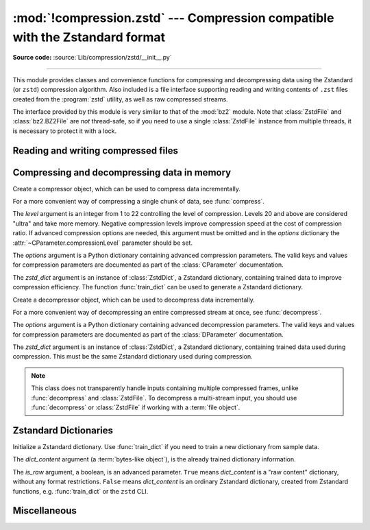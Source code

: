 :mod:`!compression.zstd` --- Compression compatible with the Zstandard format
=============================================================================

.. module:: compression.zstd
   :synopsis: Low level interface to compression and decompression routines in Meta's zstd library

.. versionadded:: 3.14

.. moduleauthor:: Emma Harper Smith <emma@emmatyping.dev>
.. sectionauthor:: Emma Harper Smith <emma@emmatyping.dev>

**Source code:** :source:`Lib/compression/zstd/__init__.py`

--------------

This module provides classes and convenience functions for compressing and
decompressing data using the Zstandard (or ``zstd``) compression algorithm. Also
included is a file interface supporting reading and writing contents of ``.zst``
files created from the :program:`zstd` utility, as well as raw compressed streams.

The interface provided by this module is very similar to that of the :mod:`bz2`
module. Note that :class:`ZstdFile` and :class:`bz2.BZ2File` are *not*
thread-safe, so if you need to use a single :class:`ZstdFile` instance
from multiple threads, it is necessary to protect it with a lock.


.. exception:: ZstdError

   This exception is raised when an error occurs during compression or
   decompression, or while initializing the compressor/decompressor state.


Reading and writing compressed files
------------------------------------

.. function:: open(filename, mode="rb", *, format=None, check=-1, preset=None, filters=None, encoding=None, errors=None, newline=None)

   Open an Zstandard-compressed file in binary or text mode, returning a
   :term:`file object`.

   The *filename* argument can be either an actual file name (given as a
   :class:`str`, :class:`bytes` or :term:`path-like <path-like object>` object),
   in which case the named file is opened, or it can be an existing file object
   to read from or write to.

   The mode argument can be either 'r' for reading (default), 'w' for
   overwriting, or 'x' for exclusive creation. These can equivalently be given
   as 'rb', 'wb', and 'xb' respectively. You may also open in text mode with
   'rt', 'wt', and 'xt' respectively.

   When opening a file for reading, the *options* argument can be a dictionary
   providing advanced decompression parameters, see :class:`DParameter` for
   detailed information about supported parameters. The *zstd_dict* argument
   is a :class:`ZstdDict` instance to be used during decompression. When
   opening a file for reading, the *level* argument should not be used.

   When opening a file for writing, the *options* argument can be a dictionary
   providing advanced decompression parameters, see :class:`CParameter` for
   detailed information about supported parameters. The *level* argument is the
   compression level to use when writing compressed data. Only one
   of *level* or *options* may be passed. The *zstd_dict* argument
   is a :class:`ZstdDict` instance to be used during compression.

   For binary mode, this function is equivalent to the :class:`ZstdFile`
   constructor: ``ZstdFile(filename, mode, ...)``. In this case, the
   *encoding*, *errors* and *newline* parameters must not be provided.

   For text mode, a :class:`ZstdFile` object is created, and wrapped in an
   :class:`io.TextIOWrapper` instance with the specified encoding, error handling
   behavior, and line ending(s).

.. class:: ZstdFile(filename, mode="r", *, level=None, options=None, zstd_dict=None)

   Open a Zstandard-compressed file in binary mode.

   An :class:`ZstdFile` can wrap an already-open :term:`file object`, or operate
   directly on a named file. The *filename* argument specifies either the file
   object to wrap, or the name of the file to open (as a :class:`str`,
   :class:`bytes` or :term:`path-like <path-like object>` object). When wrapping an
   existing file object, the wrapped file will not be closed when the
   :class:`ZstdFile` is closed.

   The *mode* argument can be either ``"r"`` for reading (default), ``"w"`` for
   overwriting, ``"x"`` for exclusive creation, or ``"a"`` for appending. These
   can equivalently be given as ``"rb"``, ``"wb"``, ``"xb"`` and ``"ab"``
   respectively.

   If *filename* is a file object (rather than an actual file name), a mode of
   ``"w"`` does not truncate the file, and is instead equivalent to ``"a"``.

   When opening a file for reading, the input file may be the concatenation of
   multiple separate Zstandard frames. These are transparently decoded as a
   single logical stream.

   When opening a file for reading, the *options* and *zstd_dict* arguments
   have the same meanings as for :class:`ZstdDecompressor`. In this case, the
   *level* argument should not be used.

   When opening a file for writing, the *options*, *zstd_dict* and *level*
   arguments have the same meanings as for :class:`ZstdCompressor`.

   :class:`ZstdFile` supports all the members specified by
   :class:`io.BufferedIOBase`, except for :meth:`~io.BufferedIOBase.detach`
   and :meth:`~io.IOBase.truncate`.
   Iteration and the :keyword:`with` statement are supported.

   The following method and attributes are also provided:

   .. method:: peek(size=-1)

      Return buffered data without advancing the file position. At least one
      byte of data will be returned, unless EOF has been reached. The exact
      number of bytes returned is unspecified (the *size* argument is ignored).

      .. note:: While calling :meth:`peek` does not change the file position of
         the :class:`ZstdFile`, it may change the position of the underlying
         file object (e.g. if the :class:`ZstdFile` was constructed by passing a
         file object for *filename*).

   .. attribute:: mode

      ``'rb'`` for reading and ``'wb'`` for writing.


   .. attribute:: name

      The zstd file name. Equivalent to the :attr:`~io.FileIO.name`
      attribute of the underlying :term:`file object`.

Compressing and decompressing data in memory
--------------------------------------------

.. class:: ZstdCompressor(level=None, options=None, zstd_dict=None)

   Create a compressor object, which can be used to compress data incrementally.

   For a more convenient way of compressing a single chunk of data, see
   :func:`compress`.

   The *level* argument is an integer from 1 to 22 controlling the level of
   compression. Levels 20 and above are considered "ultra" and take more memory.
   Negative compression levels improve compression speed at the cost of
   compression ratio. If advanced compression options are needed, this argument
   must be omitted and in the *options* dictionary the
   :attr:`~CParameter.compressionLevel` parameter should be set.

   The *options* argument is a Python dictionary containing advanced compression
   parameters. The valid keys and values for compression parameters are
   documented as part of the :class:`CParameter` documentation.

   The *zstd_dict* argument is an instance of :class:`ZstdDict`, a Zstandard
   dictionary, containing trained data to improve compression efficiency. The
   function :func:`train_dict` can be used to generate a Zstandard dictionary.

   .. attribute:: CONTINUE

      Collect more data for compression, which may or may not generate output
      immediately. This mode optimizes the compression ratio by maximizing the
      amount of data per block and frame.

   .. attribute:: FLUSH_BLOCK

      Complete and write a block to the data stream. The data returned so far
      can be immediately decompressed. Past data can still be referenced in
      future blocks generated by calls to :meth:`ZstdCompressor.compress`,
      improving compression.

   .. attribute:: FLUSH_FRAME

      Complete and write out a frame. Future data provided to
      :meth:`ZstdCompressor.compress` will be written into a new frame and
      *cannot* reference past data.

   .. method:: compress(data, mode=ZstdCompressor.CONTINUE)

      Compress *data* (a :term:`bytes-like object`), returning a :class:`bytes`
      object if possible, or an empty byte string otherwise. Some of *data* may
      be buffered internally, for use in later calls to :meth:`compress` and
      :meth:`flush`. The returned data should be concatenated with the output
      of any previous calls to :meth:`compress`.

      The *mode* argument is a :class:`ZstdCompressor` attribute, either
      :attr:`ZstdCompressor.CONTINUE`, :attr:`ZstdCompressor.FLUSH_BLOCK`,
      or :attr:`ZstdCompressor.FLUSH_FRAME`.

      When you have finished providing data to the compressor, call the
      :meth:`flush` method to finish the compression process.

   .. method:: flush(mode)

      Finish the compression process, returning a :class:`bytes` object
      containing any data stored in the compressor's internal buffers.

      The *mode* argument is a :class:`ZstdCompressor` attribute, either
      :attr:`ZstdCompressor.FLUSH_BLOCK`, or :attr:`ZstdCompressor.FLUSH_FRAME`.

      The compressor cannot be used after this method has been called.


.. class:: ZstdDecompressor(zstd_dict=None, options=None)

   Create a decompressor object, which can be used to decompress data
   incrementally.

   For a more convenient way of decompressing an entire compressed stream at
   once, see :func:`decompress`.

   The *options* argument is a Python dictionary containing advanced
   decompression parameters. The valid keys and values for compression
   parameters are documented as part of the :class:`DParameter` documentation.

   The *zstd_dict* argument is an instance of :class:`ZstdDict`, a Zstandard
   dictionary, containing trained data used during compression. This must be
   the same Zstandard dictionary used during compression.

   .. note::
      This class does not transparently handle inputs containing multiple
      compressed frames, unlike :func:`decompress` and :class:`ZstdFile`. To
      decompress a multi-stream input, you should use :func:`decompress` or
      :class:`ZstdFile` if working with a :term:`file object`.

   .. method:: decompress(data, max_length=-1)

      Decompress *data* (a :term:`bytes-like object`), returning
      uncompressed data as bytes. Some of *data* may be buffered
      internally, for use in later calls to :meth:`decompress`. The
      returned data should be concatenated with the output of any
      previous calls to :meth:`decompress`.

      If *max_length* is nonnegative, returns at most *max_length*
      bytes of decompressed data. If this limit is reached and further
      output can be produced, the :attr:`~.needs_input` attribute will
      be set to ``False``. In this case, the next call to
      :meth:`~.decompress` may provide *data* as ``b''`` to obtain
      more of the output.

      If all of the input data was decompressed and returned (either
      because this was less than *max_length* bytes, or because
      *max_length* was negative), the :attr:`~.needs_input` attribute
      will be set to ``True``.

      Attempting to decompress data after the end of stream is reached
      raises an :exc:`EOFError`. Any data found after the end of the
      stream is ignored and saved in the :attr:`~.unused_data` attribute.

   .. attribute:: eof

      ``True`` if the end-of-stream marker has been reached.

   .. attribute:: unused_data

      Data found after the end of the compressed stream.

      Before the end of the stream is reached, this will be ``b""``.

   .. attribute:: needs_input

      ``False`` if the :meth:`.decompress` method can provide more
      decompressed data before requiring new uncompressed input.


.. function:: compress(data, level=None, options=None, zstd_dict=None)

   Compress *data* (a :term:`bytes-like object`), returning the compressed
   data as a :class:`bytes` object.

   See :class:`ZstdCompressor` above for a description of the *level*,
   *options*, and *zstd_dict* arguments.


.. function:: decompress(data, zstd_dict=None, options=None)

   Decompress *data* (a :term:`bytes-like object`), returning the uncompressed
   data as a :class:`bytes` object.

   If *data* is the concatenation of multiple distinct compressed frames,
   decompress all of these frames, and return the concatenation of the results.

   See :class:`ZstdDecompressor` above for a description of the *options*, and
   *zstd_dict* arguments.

Zstandard Dictionaries
----------------------


.. function:: train_dict(samples, dict_size)

   Train a Zstandard dictionary, returning a :class:`ZstdDict` instance.
   Zstandard dictionaries enable more efficient compression of smaller sizes
   of data, which is traditionally difficult to compress due to less repetition.
   If you are compressing multiple similar groups of data (such as similar
   files), Zstandard dictionaries can improve compression ratios and speed
   significantly.

   The *samples* argument (an iterable of :class:`bytes`), is the population of
   samples used to train the Zstandard dictionary.

   The *dict_size* argument, an integer, is the maximum size (in bytes) the
   Zstandard dictionary should be. The Zstandard documentation suggests an
   absolute maximum of no more than 100KB, but the maximum can often be smaller
   depending on the data. Larger dictionaries generally slow down compression,
   but improve compression ratios. Smaller dictionaries lead to faster
   compression, but reduce the compression ratio.


.. function:: finalize_dict(zstd_dict, samples, dict_size, level)

   An advanced function for converting a "raw content" Zstandard dictionary into
   a regular Zstandard dictionary. "Raw content" dictionaries are a sequence of
   bytes that do not need to follow the structure of a normal Zstandard
   dictionary.

   The *zstd_dict* argument is a :class:`ZstdDict` instance with
   attribute ``dict_contents`` containing the raw dictionary content.

   The *samples* argument (an iterable of bytes), contains sample data for
   generating the Zstandard dictionary.

   The *dict_size* argument, an integer, is the maximum size (in bytes) the
   Zstandard dictionary should be. Please see :func:`train_dict` for
   suggestions on the maximum dictionary size.

   The *level* argument (an integer) is the compression level expected to be
   passed to the compressors using this dictionary. The dictionary information
   varies for each compression level, so tuning for the proper compression
   level can make compression more efficient.


.. class:: ZstdDict(dict_content, is_raw=False)

   Initialize a Zstandard dictionary. Use :func:`train_dict` if you need to
   train a new dictionary from sample data.

   The *dict_content* argument (a :term:`bytes-like object`), is the already
   trained dictionary information.

   The *is_raw* argument, a boolean, is an advanced parameter. ``True`` means
   *dict_content* is a "raw content" dictionary, without any format
   restrictions. ``False`` means *dict_content* is an ordinary Zstandard
   dictionary, created from Zstandard functions, e.g. :func:`train_dict` or the
   ``zstd`` CLI.

    .. attribute:: dict_content

        The content of the Zstandard dictionary, a ``bytes`` object. It's the
        same as *dict_content* argument in :meth:`~ZstdDict.__init__` method.
        It can be used with other programs, such as the ``zstd`` CLI program.

    .. attribute:: dict_id

        Identifier of the Zstandard dictionary, a 32-bit unsigned integer value.

        Non-zero means the dictionary is ordinary, created by Zstandard
        functions and following the Zstandard format.

        ``0`` means a "raw content" dictionary, free of any format restriction,
        used for advanced users.

        .. note::

            The meaning of ``0`` for :attr:`ZstdDict.dict_id` is different from
            the ``dictionary_id`` argument to the :func:`get_frame_info`
            function.

    .. attribute:: as_digested_dict

        Load as a digested dictionary, see below.

    .. attribute:: as_undigested_dict

        Load as an undigested dictionary.

        Digesting dictionary is a costly operation. These two attributes can
        control how the dictionary is loaded to the compressor, by passing them
        as the ``zstd_dict`` argument, e.g.
        ``compress(data, zstd_dict=zd.as_digested_dict)``.

        If don't use one of these attributes, an **undigested** dictionary is
        passed by default.

        .. list-table:: Difference for compression
            :widths: 12 12 12
            :header-rows: 1

            * -
              - | Digested
                | dictionary
              - | Undigested
                | dictionary
            * - | Some advanced
                | parameters of the
                | compressor may
                | be overridden
                | by dictionary's
                | parameters
              - | ``windowLog``, ``hashLog``,
                | ``chainLog``, ``searchLog``,
                | ``minMatch``, ``targetLength``,
                | ``strategy``,
                | ``enableLongDistanceMatching``,
                | ``ldmHashLog``, ``ldmMinMatch``,
                | ``ldmBucketSizeLog``,
                | ``ldmHashRateLog``, and some
                | non-public parameters.
              - No
            * - | ZstdDict internally
                | caches the dictionary
              - | Yes. It's faster when
                | loading a digested
                | dictionary again with the same
                | compression level.
              - | No. If load an undigested
                | dictionary multiple times,
                | consider reusing a
                | compressor object.

        For decompression, they have the same effect. A **digested** dictionary
        is used for decompression by default, which is faster when loaded
        multiple times.


Miscellaneous
-------------

.. function:: get_frame_info(frame_buffer)

   Retrieve a :class:`named_tuple` containing information about the provided
   frame. The current elements are

   * ``decompressed_size``: The size of the decompressed contents of the frame.

   * ``dictionary_id``: a 32-bit unsigned integer value. ``0`` means the
     dictionary ID was not recorded in the frame header, the frame may or
     may not need a dictionary to be decoded, or the ID of such a dictionary is
     not specified.

   More elements may be added to the named tuple in the future.

.. attribute:: zstd_support_multithread

   This attribute can be used to detect if the underlying Zstandard library
   supports multi-threading. If this attribute is ``False`` and a function
   attempts to set :attr:`CParameter.nbWorkers` to anything other than ``0``,
   an exception will be raised.

